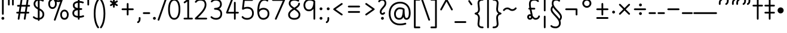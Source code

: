 SplineFontDB: 3.2
FontName: Quintessence-Regular
FullName: Quintessence
FamilyName: Quintessence
Weight: Regular
Copyright: Copyright 2023 Brad Neil
UComments: "2023-2-8: Created with FontForge (http://fontforge.org)"
Version: 0.1000
ItalicAngle: 0
UnderlinePosition: -125
UnderlineWidth: 74
Ascent: 800
Descent: 200
InvalidEm: 0
LayerCount: 2
Layer: 0 0 "Back" 1
Layer: 1 0 "Fore" 0
XUID: [1021 709 80515229 13340]
StyleMap: 0x0000
FSType: 0
OS2Version: 0
OS2_WeightWidthSlopeOnly: 0
OS2_UseTypoMetrics: 1
CreationTime: 1675857821
ModificationTime: 1702370391
PfmFamily: 65
TTFWeight: 400
TTFWidth: 5
LineGap: 0
VLineGap: 90
Panose: 3 5 4 2 4 2 5 3 2 4
OS2TypoAscent: 1000
OS2TypoAOffset: 0
OS2TypoDescent: -500
OS2TypoDOffset: 0
OS2TypoLinegap: 0
OS2WinAscent: 0
OS2WinAOffset: 1
OS2WinDescent: 0
OS2WinDOffset: 1
HheadAscent: 1000
HheadAOffset: 0
HheadDescent: -500
HheadDOffset: 0
OS2SubXSize: 600
OS2SubYSize: 600
OS2SubXOff: 0
OS2SubYOff: 345
OS2SupXSize: 600
OS2SupYSize: 600
OS2SupXOff: 0
OS2SupYOff: 374
OS2StrikeYSize: 74
OS2StrikeYPos: 306
OS2CapHeight: 863
OS2XHeight: 500
OS2FamilyClass: 2568
OS2Vendor: 'PfEd'
MarkAttachClasses: 1
DEI: 91125
LangName: 1033 "" "" "" "" "" "" "" "" "" "Brad Neil" "" "" "http://friedorange.xyz/" "This Font Software is licensed under the SIL Open Font License, Version 1.1. This license is available with a FAQ at: https://scripts.sil.org/OFL" "https://scripts.sil.org/OFL"
Encoding: UnicodeFull
UnicodeInterp: none
NameList: AGL For New Fonts
DisplaySize: -48
AntiAlias: 1
FitToEm: 1
WinInfo: 16 16 13
BeginPrivate: 0
EndPrivate
TeXData: 1 0 0 346030 173015 115343 0 1048576 115343 783286 444596 497025 792723 393216 433062 380633 303038 157286 324010 404750 52429 2506097 1059062 262144
BeginChars: 1114117 121

StartChar: .notdef
Encoding: 1114112 -1 0
Width: 755
VWidth: 0
Flags: HMW
LayerCount: 2
Fore
SplineSet
117 862 m 2
 638 862 l 2
 658 862 675 845 675 825 c 2
 675 37 l 2
 675 17 658 0 638 0 c 2
 117 0 l 2
 97 0 80 17 80 37 c 2
 80 825 l 2
 80 845 97 862 117 862 c 2
186 788 m 1
 378 498 l 1
 569 788 l 1
 186 788 l 1
154 702 m 1
 154 160 l 1
 333 431 l 1
 154 702 l 1
601 702 m 1
 422 431 l 1
 601 160 l 1
 601 702 l 1
378 364 m 1
 186 74 l 1
 569 74 l 1
 378 364 l 1
EndSplineSet
EndChar

StartChar: age
Encoding: 58995 58995 1
Width: 508
Flags: HMW
LayerCount: 2
Fore
SplineSet
20 475 m 0
 20 494 35 512 57 512 c 0
 74 512 87 501 92 486 c 0
 106 443 128 410 154 387 c 1
 158 414 166 438 177 457 c 0
 198 493 237 512 275 512 c 0
 332 512 393 464 393 388 c 0
 393 352 382 319 357 296 c 0
 332 273 298 264 261 264 c 0
 249 264 237 265 225 268 c 1
 240 145 334 73 454 62 c 0
 473 60 488 44 488 25 c 0
 488 4 471 -12 451 -12 c 0
 450 -12 449 -12 448 -12 c 0
 374 -5 300 23 243 76 c 0
 188 128 151 203 149 299 c 1
 93 333 47 385 22 464 c 0
 21 467 20 471 20 475 c 0
275 438 m 0
 255 438 250 436 241 420 c 0
 234 408 227 383 224 345 c 1
 239 340 252 338 261 338 c 0
 287 338 300 344 307 350 c 0
 314 356 319 366 319 388 c 0
 319 428 295 438 275 438 c 0
EndSplineSet
EndChar

StartChar: ah
Encoding: 58998 58998 2
Width: 490
Flags: HMW
LayerCount: 2
Fore
SplineSet
433 512 m 0
 453 512 470 495 470 475 c 0
 470 455 453 438 433 438 c 0
 379 438 352 421 329 388 c 0
 306 355 291 305 282 245 c 0
 272 180 257 118 222 69 c 0
 187 20 130 -12 57 -12 c 0
 37 -12 20 5 20 25 c 0
 20 45 37 62 57 62 c 0
 110 62 138 79 161 112 c 0
 184 145 200 196 209 255 c 0
 219 320 233 381 268 430 c 0
 303 479 360 512 433 512 c 0
EndSplineSet
EndChar

StartChar: axe
Encoding: 58987 58987 3
Width: 520
Flags: HMW
LayerCount: 2
Fore
SplineSet
10 837 m 0
 10 856 25 874 47 874 c 0
 61 874 74 866 80 854 c 2
 339 347 l 1
 431 495 l 2
 438 505 449 512 462 512 c 0
 484 512 499 495 499 475 c 0
 499 468 498 461 494 455 c 2
 378 271 l 1
 495 42 l 2
 498 37 500 31 500 25 c 0
 500 6 485 -12 463 -12 c 0
 449 -12 436 -4 430 8 c 2
 333 198 l 1
 213 5 l 2
 206 -5 195 -12 182 -12 c 0
 161 -12 145 5 145 25 c 0
 145 32 146 39 150 45 c 2
 294 274 l 1
 14 820 l 2
 11 825 10 831 10 837 c 0
EndSplineSet
EndChar

StartChar: bob
Encoding: 58961 58961 4
Width: 395
Flags: HMW
LayerCount: 2
Fore
SplineSet
339 -12 m 0
 331 -12 323 -12 316 -12 c 1
 316 -337 l 2
 316 -357 299 -374 279 -374 c 0
 184 -374 116 -341 78 -291 c 0
 40 -241 30 -181 30 -130 c 0
 30 -77 47 -21 98 15 c 0
 133 39 180 54 242 60 c 1
 242 475 l 2
 242 495 259 512 279 512 c 0
 299 512 316 495 316 475 c 2
 316 62 l 1
 324 62 332 62 340 62 c 0
 360 61 375 45 375 25 c 0
 375 4 359 -12 339 -12 c 0
242 -15 m 1
 154 -25 104 -48 104 -130 c 0
 104 -225 145 -287 242 -298 c 1
 242 -15 l 1
EndSplineSet
EndChar

StartChar: church
Encoding: 58974 58974 5
Width: 526
Flags: HMW
LayerCount: 2
Fore
SplineSet
457 874 m 0
 478 874 494 857 494 837 c 0
 494 828 491 820 486 814 c 0
 298 587 234 420 234 291 c 0
 234 179 261 124 291 96 c 0
 321 68 361 62 401 62 c 0
 427 62 449 67 469 67 c 0
 489 67 506 51 506 30 c 0
 506 11 491 -4 473 -6 c 0
 457 -8 431 -12 401 -12 c 0
 352 -12 290 -4 241 42 c 0
 191 88 160 167 160 291 c 0
 160 357 174 429 206 508 c 1
 164 477 117 453 67 439 c 0
 64 438 60 438 57 438 c 0
 37 438 20 453 20 475 c 0
 20 492 32 507 48 511 c 0
 198 551 330 746 429 861 c 0
 436 869 446 874 457 874 c 0
EndSplineSet
EndChar

StartChar: deed
Encoding: 58963 58963 6
Width: 419
Flags: HMW
LayerCount: 2
Fore
SplineSet
352 62 m 0
 371 62 389 47 389 25 c 0
 389 10 380 -2 368 -8 c 0
 267 -56 174 -196 154 -342 c 0
 152 -360 136 -374 117 -374 c 0
 97 -374 80 -357 80 -337 c 2
 80 475 l 2
 80 495 97 512 117 512 c 0
 137 512 154 495 154 475 c 2
 154 -119 l 1
 200 -41 263 23 336 58 c 0
 341 60 346 62 352 62 c 0
EndSplineSet
EndChar

StartChar: mime_zoos
Encoding: 1114115 -1 7
Width: 858
VWidth: 0
Flags: HMW
LayerCount: 2
Fore
SplineSet
47 -12 m 0
 27 -12 10 3 10 25 c 0
 10 43 23 58 40 61 c 0
 52 63 63 65 74 66 c 1
 95 310 243 512 511 512 c 0
 612 512 678 494 720 457 c 0
 762 420 772 367 772 320 c 0
 772 228 707 149 650 66 c 0
 593 -17 542 -102 542 -189 c 0
 542 -256 581 -300 629 -300 c 0
 662 -300 691 -276 719 -218 c 0
 747 -160 768 -73 775 28 c 0
 776 47 793 62 812 62 c 0
 833 62 848 45 848 25 c 0
 848 24 848 23 848 22 c 0
 840 -85 820 -179 786 -250 c 0
 752 -321 699 -374 629 -374 c 0
 535 -374 468 -287 468 -189 c 0
 468 -74 532 24 590 108 c 0
 648 192 699 267 699 320 c 0
 699 358 693 382 671 401 c 0
 649 420 603 438 511 438 c 0
 285 438 172 275 149 73 c 1
 160 74 172 74 182 74 c 0
 259 74 310 63 360 22 c 0
 396 -8 422 -55 422 -112 c 0
 422 -214 368 -315 275 -369 c 0
 270 -372 264 -374 257 -374 c 0
 247 -374 238 -370 231 -363 c 0
 166 -298 76 -173 72 -8 c 1
 64 -9 56 -12 47 -12 c 0
183 0 m 0
 170 0 158 0 145 -1 c 1
 147 -126 209 -228 262 -289 c 1
 316 -247 348 -178 348 -112 c 0
 348 -24 271 0 183 0 c 0
EndSplineSet
EndChar

StartChar: eat
Encoding: 58993 58993 8
Width: 410
Flags: HMW
LayerCount: 2
Fore
SplineSet
293 512 m 0
 314 512 330 495 330 475 c 2
 330 25 l 2
 330 5 313 -12 293 -12 c 0
 273 -12 257 5 257 25 c 2
 257 319 l 1
 100 8 l 2
 94 -4 81 -12 67 -12 c 0
 45 -12 30 6 30 25 c 0
 30 31 32 37 34 42 c 2
 260 492 l 2
 266 503 277 512 293 512 c 0
EndSplineSet
EndChar

StartChar: ed
Encoding: 58994 58994 9
Width: 444
Flags: HMW
LayerCount: 2
Fore
SplineSet
424 25 m 0
 424 4 407 -12 387 -12 c 0
 386 -12 385 -12 384 -12 c 0
 157 10 50 187 50 475 c 0
 50 495 67 512 87 512 c 0
 107 512 124 495 124 475 c 0
 124 308 161 209 210 150 c 0
 259 91 323 69 391 62 c 0
 410 60 424 44 424 25 c 0
EndSplineSet
EndChar

StartChar: eight
Encoding: 56 56 10
Width: 640
Flags: HMW
LayerCount: 2
Fore
SplineSet
253 457 m 1
 180 505 89 574 89 683 c 0
 89 752 122 805 167 835 c 0
 212 865 267 874 321 874 c 0
 404 874 470 850 511 823 c 0
 521 816 527 806 527 793 c 0
 527 772 510 756 490 756 c 0
 482 756 476 758 470 762 c 0
 445 779 389 800 321 800 c 0
 277 800 234 791 207 773 c 0
 180 755 163 732 163 683 c 0
 163 643 181 611 216 578 c 0
 244 552 282 526 323 500 c 1
 365 526 403 551 432 577 c 0
 468 609 485 637 485 673 c 0
 485 693 502 710 522 710 c 0
 543 710 559 694 559 672 c 0
 559 567 463 502 391 456 c 1
 473 402 576 327 576 201 c 0
 576 141 554 84 509 46 c 0
 464 8 399 -12 320 -12 c 0
 174 -12 64 64 64 201 c 0
 64 328 170 404 253 457 c 1
322 413 m 1
 273 383 226 352 193 319 c 0
 158 283 138 247 138 201 c 0
 138 159 152 127 180 103 c 0
 208 79 253 62 320 62 c 0
 387 62 433 79 461 103 c 0
 489 127 502 158 502 201 c 0
 502 248 482 284 448 319 c 0
 416 352 370 382 322 413 c 1
EndSplineSet
EndChar

StartChar: emdash
Encoding: 8212 8212 11
Width: 1000
Flags: HMW
LayerCount: 2
Fore
SplineSet
40 306 m 2
 960 306 l 2
 980 306 997 289 997 269 c 0
 997 249 980 232 960 232 c 2
 40 232 l 2
 20 232 3 249 3 269 c 0
 3 289 20 306 40 306 c 2
EndSplineSet
EndChar

StartChar: exam
Encoding: 58988 58988 12
Width: 538
Flags: HMW
LayerCount: 2
Fore
SplineSet
39 475 m 0
 39 494 54 512 76 512 c 0
 90 512 102 504 108 492 c 2
 197 319 l 1
 307 495 l 2
 314 505 325 512 338 512 c 0
 360 512 375 495 375 475 c 0
 375 468 373 461 369 455 c 2
 236 242 l 1
 524 -320 l 2
 527 -325 528 -331 528 -337 c 0
 528 -356 513 -374 491 -374 c 0
 477 -374 464 -366 458 -354 c 2
 191 169 l 1
 88 5 l 2
 81 -5 70 -12 57 -12 c 0
 36 -12 20 5 20 25 c 0
 20 32 22 39 26 45 c 2
 151 246 l 1
 43 458 l 2
 40 463 39 469 39 475 c 0
EndSplineSet
EndChar

StartChar: fife
Encoding: 58968 58968 13
Width: 421
Flags: HMW
LayerCount: 2
Fore
SplineSet
87 837 m 0
 87 858 104 874 124 874 c 0
 132 874 138 872 143 869 c 0
 246 808 300 701 328 598 c 0
 336 569 341 540 346 512 c 1
 355 512 365 512 375 512 c 0
 395 511 411 495 411 475 c 0
 411 454 394 438 374 438 c 0
 368 438 362 438 356 438 c 1
 359 399 360 364 360 336 c 0
 360 246 347 164 319 100 c 0
 296 47 254 -12 184 -12 c 0
 74 -12 50 112 50 215 c 0
 50 379 134 479 273 505 c 1
 252 634 205 746 105 806 c 0
 94 812 87 824 87 837 c 0
282 431 m 1
 245 423 214 410 190 390 c 0
 149 356 124 303 124 215 c 0
 124 164 130 96 158 71 c 0
 165 65 171 62 184 62 c 0
 195 62 204 65 216 76 c 0
 228 87 240 105 251 129 c 0
 273 179 286 254 286 336 c 0
 286 362 285 395 282 431 c 1
EndSplineSet
EndChar

StartChar: five
Encoding: 53 53 14
Width: 640
Flags: HMW
LayerCount: 2
Fore
SplineSet
295 62 m 0
 422 62 505 133 505 263 c 0
 505 332 484 380 451 412 c 0
 418 444 371 461 312 461 c 0
 237 461 205 452 136 416 c 0
 131 413 125 412 119 412 c 0
 99 412 82 429 82 449 c 0
 82 450 83 452 83 453 c 2
 125 830 l 2
 127 848 143 863 162 863 c 2
 508 863 l 2
 528 863 545 846 545 826 c 0
 545 806 528 789 508 789 c 2
 195 789 l 1
 163 509 l 1
 210 527 254 535 312 535 c 0
 386 535 453 512 502 465 c 0
 551 418 579 348 579 263 c 0
 579 177 548 106 496 59 c 0
 444 12 373 -12 295 -12 c 0
 225 -12 174 4 139 25 c 0
 104 46 83 71 75 81 c 0
 70 87 67 96 67 105 c 0
 67 125 83 142 104 142 c 0
 115 142 125 137 132 129 c 0
 165 90 205 62 295 62 c 0
EndSplineSet
EndChar

StartChar: four
Encoding: 52 52 15
Width: 640
Flags: HMW
LayerCount: 2
Fore
SplineSet
313 874 m 0
 335 874 350 856 350 837 c 0
 350 832 349 828 347 824 c 2
 155 325 l 1
 395 325 l 1
 395 712 l 2
 395 732 412 749 432 749 c 0
 452 749 468 732 468 712 c 2
 468 325 l 1
 563 325 l 2
 583 325 600 308 600 288 c 0
 600 268 583 251 563 251 c 2
 468 251 l 1
 468 25 l 2
 468 5 452 -12 432 -12 c 0
 412 -12 395 5 395 25 c 2
 395 251 l 1
 101 251 l 2
 81 251 64 268 64 288 c 0
 64 293 65 297 67 301 c 2
 278 851 l 2
 283 865 297 874 313 874 c 0
EndSplineSet
EndChar

StartChar: gig
Encoding: 58965 58965 16
Width: 433
Flags: HMW
LayerCount: 2
Fore
SplineSet
379 -177 m 0
 379 -293 316 -374 215 -374 c 0
 178 -374 141 -357 110 -326 c 0
 79 -295 57 -248 57 -190 c 0
 57 -145 67 -84 108 -31 c 0
 126 -8 150 14 181 30 c 1
 119 88 50 164 50 297 c 0
 50 396 96 465 159 495 c 0
 187 508 217 514 248 514 c 0
 286 514 325 505 361 489 c 0
 374 483 383 470 383 455 c 0
 383 433 365 419 346 419 c 0
 341 419 336 420 331 422 c 0
 304 434 275 440 248 440 c 0
 227 440 207 436 190 428 c 0
 152 410 124 376 124 297 c 0
 124 169 192 121 261 56 c 1
 282 60 305 62 330 62 c 0
 350 62 367 45 367 25 c 0
 367 5 350 -12 330 -12 c 0
 328 -12 326 -12 324 -12 c 1
 356 -55 379 -107 379 -177 c 0
239 -25 m 1
 204 -37 182 -55 166 -76 c 0
 139 -111 131 -157 131 -190 c 0
 131 -230 145 -256 163 -274 c 0
 181 -292 204 -300 215 -300 c 0
 234 -300 256 -294 273 -278 c 0
 290 -262 305 -234 305 -177 c 0
 305 -106 278 -65 239 -25 c 1
EndSplineSet
EndChar

StartChar: haha
Encoding: 58978 58978 17
Width: 401
Flags: HMW
LayerCount: 2
Fore
SplineSet
344 796 m 0
 328 796 320 800 302 800 c 0
 237 800 208 781 186 738 c 0
 164 695 154 625 154 534 c 2
 154 25 l 2
 154 5 137 -12 117 -12 c 0
 97 -12 80 5 80 25 c 2
 80 534 l 2
 80 630 88 710 121 773 c 0
 154 836 218 874 302 874 c 0
 341 874 381 870 381 833 c 0
 381 811 364 796 344 796 c 0
EndSplineSet
EndChar

StartChar: if
Encoding: 58992 58992 18
Width: 234
Flags: HMW
LayerCount: 2
Fore
SplineSet
117 512 m 0
 137 512 154 495 154 475 c 2
 154 25 l 2
 154 5 137 -12 117 -12 c 0
 97 -12 80 5 80 25 c 2
 80 475 l 2
 80 495 97 512 117 512 c 0
EndSplineSet
EndChar

StartChar: inkling
Encoding: 58980 58980 19
Width: 451
Flags: HMW
LayerCount: 2
Fore
SplineSet
181 169 m 1
 116 276 73 423 73 568 c 0
 73 666 88 781 141 837 c 0
 162 859 193 874 226 874 c 0
 298 874 336 814 354 758 c 0
 373 699 378 629 378 568 c 0
 378 424 335 276 270 169 c 1
 310 115 357 77 406 60 c 0
 421 55 431 41 431 25 c 0
 431 3 413 -12 394 -12 c 0
 390 -12 386 -11 382 -10 c 0
 322 11 269 51 225 105 c 1
 181 51 129 11 69 -10 c 0
 65 -11 61 -12 57 -12 c 0
 38 -12 20 3 20 25 c 0
 20 41 30 55 45 60 c 0
 93 77 141 115 181 169 c 1
225 240 m 1
 274 333 304 453 304 568 c 0
 304 646 296 745 257 786 c 0
 247 796 240 800 226 800 c 0
 212 800 204 796 194 786 c 0
 155 745 147 646 147 568 c 0
 147 452 176 333 225 240 c 1
EndSplineSet
EndChar

StartChar: kick
Encoding: 58964 58964 20
Width: 415
Flags: HMW
LayerCount: 2
Fore
SplineSet
85 837 m 0
 85 859 103 874 122 874 c 0
 128 874 133 873 138 871 c 0
 296 794 355 621 364 396 c 0
 364 396 364 396 364 395 c 0
 364 375 347 358 327 358 c 0
 314 358 302 365 296 376 c 0
 277 408 253 438 208 438 c 0
 169 438 155 420 141 390 c 0
 127 360 124 319 124 299 c 0
 124 260 139 196 172 147 c 0
 205 98 253 62 328 62 c 0
 348 62 365 45 365 25 c 0
 365 5 348 -12 328 -12 c 0
 159 -12 50 147 50 299 c 0
 50 326 53 374 74 420 c 0
 95 466 140 512 208 512 c 0
 237 512 261 504 282 493 c 1
 263 640 214 751 106 804 c 0
 94 810 85 822 85 837 c 0
EndSplineSet
EndChar

StartChar: loch
Encoding: 58985 58985 21
Width: 634
Flags: HMW
LayerCount: 2
Fore
SplineSet
456 -12 m 0
 436 -12 419 5 419 25 c 0
 419 35 423 44 430 51 c 0
 474 95 510 161 510 256 c 0
 510 353 448 424 353 436 c 1
 353 25 l 2
 353 5 336 -12 316 -12 c 0
 223 -12 153 25 110 79 c 0
 67 133 50 200 50 262 c 0
 50 327 73 390 119 437 c 0
 158 476 212 502 279 510 c 1
 279 837 l 2
 279 857 296 874 316 874 c 0
 336 874 353 857 353 837 c 2
 353 510 l 1
 424 503 480 474 519 431 c 0
 563 382 584 318 584 256 c 0
 584 141 538 55 482 -1 c 0
 475 -8 466 -12 456 -12 c 0
279 435 m 1
 186 422 124 359 124 262 c 0
 124 159 179 78 279 64 c 1
 279 435 l 1
EndSplineSet
EndChar

StartChar: loll
Encoding: 58983 58983 22
Width: 459
Flags: HMW
LayerCount: 2
Fore
SplineSet
392 512 m 0
 413 512 429 495 429 475 c 0
 429 474 429 472 429 471 c 0
 424 419 408 362 369 314 c 0
 348 289 322 267 288 250 c 1
 314 225 329 190 329 149 c 0
 329 93 299 46 256 21 c 0
 213 -4 160 -12 102 -12 c 0
 86 -12 70 -11 54 -10 c 0
 35 -8 20 8 20 27 c 0
 20 48 37 64 57 64 c 0
 72 64 88 62 102 62 c 0
 152 62 194 70 219 85 c 0
 244 99 256 115 256 149 c 0
 256 174 249 187 236 198 c 0
 223 209 203 217 175 218 c 0
 155 219 140 235 140 255 c 0
 140 274 153 288 171 291 c 0
 244 302 286 328 312 361 c 0
 338 394 350 435 355 479 c 0
 357 498 373 512 392 512 c 0
EndSplineSet
EndChar

StartChar: mime
Encoding: 58981 58981 23
Width: 433
Flags: HMW
LayerCount: 2
Fore
SplineSet
47 -12 m 0
 27 -12 10 3 10 25 c 0
 10 43 24 58 41 61 c 0
 52 63 63 65 74 66 c 1
 86 280 164 439 322 509 c 0
 327 511 332 512 337 512 c 0
 356 512 374 497 374 475 c 0
 374 460 365 447 352 441 c 0
 222 383 160 253 148 73 c 1
 160 74 172 74 183 74 c 0
 260 74 311 63 361 22 c 0
 397 -8 423 -55 423 -112 c 0
 423 -214 369 -315 276 -369 c 0
 271 -372 264 -374 257 -374 c 0
 247 -374 238 -370 231 -363 c 0
 166 -298 76 -173 72 -8 c 1
 64 -9 56 -12 47 -12 c 0
183 0 m 0
 170 0 159 0 146 -1 c 1
 148 -126 210 -228 263 -289 c 1
 317 -247 349 -178 349 -112 c 0
 349 -24 271 0 183 0 c 0
EndSplineSet
EndChar

StartChar: nine
Encoding: 57 57 24
Width: 640
Flags: HMW
LayerCount: 2
Fore
SplineSet
283 348 m 4
 142 348 57 459 57 606 c 4
 57 763 170 874 307 874 c 4
 407 874 468 852 535 797 c 4
 545 789 545 781 548 769 c 5
 548 25 l 6
 548 5 531 -12 511 -12 c 4
 491 -12 475 5 475 25 c 6
 475 451 l 5
 434 391 369 348 283 348 c 4
307 800 m 4
 207 800 131 730 131 606 c 4
 131 542 149 497 175 467 c 4
 201 437 237 422 283 422 c 4
 362 422 403 461 433 527 c 4
 461 588 473 672 474 751 c 5
 423 790 391 800 307 800 c 4
EndSplineSet
EndChar

StartChar: nun
Encoding: 58982 58982 25
Width: 447
Flags: HMW
LayerCount: 2
Fore
SplineSet
20 475 m 0
 20 496 36 512 57 512 c 0
 60 512 63 512 66 511 c 0
 111 500 169 480 223 447 c 1
 277 480 335 500 381 511 c 0
 384 512 387 512 390 512 c 0
 410 512 427 497 427 475 c 0
 427 457 414 443 398 439 c 0
 366 432 326 418 288 399 c 1
 341 350 382 280 382 192 c 0
 382 85 326 -12 224 -12 c 0
 122 -12 65 85 65 192 c 0
 65 280 105 349 158 399 c 1
 120 418 80 431 49 439 c 0
 33 443 20 458 20 475 c 0
223 357 m 1
 174 317 139 266 139 192 c 0
 139 147 151 113 167 92 c 0
 183 71 201 62 224 62 c 0
 247 62 265 71 281 92 c 0
 297 113 308 147 308 192 c 0
 308 266 273 317 223 357 c 1
EndSplineSet
EndChar

StartChar: oak
Encoding: 59004 59004 26
Width: 584
Flags: HMW
LayerCount: 2
Fore
SplineSet
214 512 m 0
 234 512 251 497 251 475 c 0
 251 459 242 445 228 440 c 0
 159 414 124 336 124 250 c 0
 124 147 179 62 292 62 c 0
 405 62 461 147 461 250 c 0
 461 335 425 415 357 441 c 0
 343 446 333 459 333 475 c 0
 333 497 351 512 370 512 c 0
 375 512 379 511 383 509 c 0
 488 469 534 356 534 250 c 0
 534 193 520 130 481 78 c 0
 442 26 377 -12 292 -12 c 0
 207 -12 142 26 103 78 c 0
 64 130 50 193 50 250 c 0
 50 356 95 470 201 510 c 0
 205 512 209 512 214 512 c 0
EndSplineSet
EndChar

StartChar: oil
Encoding: 59001 59001 27
Width: 491
Flags: HMW
LayerCount: 2
Fore
SplineSet
135 251 m 0
 67 251 20 308 20 375 c 0
 20 440 72 500 145 500 c 0
 160 500 178 497 196 492 c 1
 196 494 l 0
 196 514 213 530 233 530 c 0
 253 530 269 514 269 494 c 0
 269 482 269 470 269 459 c 1
 356 401 441 274 441 25 c 0
 441 5 424 -12 404 -12 c 0
 384 -12 367 5 367 25 c 0
 367 220 316 322 261 374 c 1
 257 354 252 336 245 320 c 0
 225 277 182 251 135 251 c 0
94 375 m 0
 94 346 107 325 135 325 c 0
 162 325 167 328 178 351 c 0
 184 364 189 387 192 417 c 1
 173 424 157 426 145 426 c 0
 107 426 94 406 94 375 c 0
EndSplineSet
EndChar

StartChar: one
Encoding: 49 49 28
Width: 471
Flags: HMW
LayerCount: 2
Fore
SplineSet
102 685 m 0
 82 685 65 701 65 722 c 0
 65 734 71 745 80 752 c 2
 233 867 l 2
 239 871 246 874 255 874 c 0
 275 874 292 857 292 837 c 2
 292 73 l 1
 414 73 l 2
 434 73 451 57 451 37 c 0
 451 17 434 0 414 0 c 0
 308 0 203 0 97 0 c 0
 77 0 60 17 60 37 c 0
 60 57 77 73 97 73 c 2
 218 73 l 1
 218 763 l 1
 124 693 l 2
 118 688 110 685 102 685 c 0
EndSplineSet
EndChar

StartChar: pipe
Encoding: 58960 58960 29
Width: 408
Flags: HMW
LayerCount: 2
Fore
SplineSet
255 796 m 1
 254 795 241 800 230 800 c 0
 211 800 195 793 179 778 c 0
 118 721 94 591 94 475 c 0
 94 455 77 438 57 438 c 0
 37 438 20 455 20 475 c 0
 20 613 53 760 129 832 c 0
 156 857 191 874 230 874 c 0
 250 874 271 872 291 860 c 0
 311 848 328 821 328 793 c 2
 328 25 l 2
 328 5 311 -12 291 -12 c 0
 271 -12 255 5 255 25 c 2
 255 793 l 2
 255 795 255 796 255 796 c 1
EndSplineSet
EndChar

StartChar: qsbracketleft
Encoding: 58990 58990 30
Width: 389
Flags: HMW
LayerCount: 2
Fore
SplineSet
332 874 m 0
 354 874 369 857 369 837 c 0
 369 834 369 832 368 829 c 2
 113 -300 l 1
 332 -300 l 2
 352 -300 369 -317 369 -337 c 0
 369 -357 352 -374 332 -374 c 2
 67 -374 l 2
 47 -374 30 -357 30 -337 c 0
 30 -334 30 -332 31 -329 c 2
 296 845 l 2
 300 861 313 874 332 874 c 0
EndSplineSet
EndChar

StartChar: question
Encoding: 63 63 31
Width: 417
Flags: HMW
LayerCount: 2
Fore
SplineSet
71 730 m 0
 50 730 34 747 34 767 c 0
 34 775 37 782 41 788 c 0
 80 843 136 874 211 874 c 0
 253 874 295 860 326 827 c 0
 357 794 375 746 375 686 c 0
 375 597 315 533 265 477 c 0
 215 421 174 373 174 321 c 0
 174 285 199 270 212 270 c 0
 231 270 247 280 257 295 c 0
 264 305 274 311 287 311 c 0
 308 311 324 295 324 275 c 0
 324 267 322 260 318 254 c 0
 296 221 257 196 212 196 c 0
 152 196 100 249 100 321 c 0
 100 408 160 471 210 527 c 0
 260 583 301 632 301 686 c 0
 301 732 289 759 273 776 c 0
 257 793 237 800 211 800 c 0
 153 800 131 787 101 745 c 0
 94 736 83 730 71 730 c 0
152 48 m 0
 152 81 179 108 212 108 c 0
 245 108 272 81 272 48 c 0
 272 15 245 -12 212 -12 c 0
 179 -12 152 15 152 48 c 0
EndSplineSet
EndChar

StartChar: roar
Encoding: 58984 58984 32
Width: 411
Flags: HMW
LayerCount: 2
Fore
SplineSet
50 473 m 0
 50 507 82 512 117 512 c 0
 259 512 361 406 361 250 c 0
 361 94 260 -12 117 -12 c 0
 82 -12 50 -7 50 27 c 0
 50 48 67 64 87 64 c 0
 97 64 107 62 117 62 c 0
 158 62 200 75 232 104 c 0
 264 133 288 178 288 250 c 0
 288 322 264 367 232 396 c 0
 195 430 146 444 92 436 c 0
 90 436 89 436 87 436 c 0
 67 436 50 452 50 473 c 0
EndSplineSet
EndChar

StartChar: seven
Encoding: 55 55 33
Width: 640
Flags: HMW
LayerCount: 2
Fore
SplineSet
197.5 -12 m 0
 175.5 -12 160.5 6 160.5 25 c 0
 160.5 30 161.5 35 163.5 40 c 2
 491.5 789 l 1
 73.5 789 l 2
 53.5 789 36.5 806 36.5 826 c 0
 36.5 846 53.5 863 73.5 863 c 2
 548.5 863 l 2
 568.5 863 585.5 846 585.5 826 c 0
 585.5 821 584.5 816 582.5 811 c 2
 231.5 10 l 2
 225.5 -3 212.5 -12 197.5 -12 c 0
EndSplineSet
EndChar

StartChar: shush
Encoding: 58972 58972 34
Width: 416
Flags: HMW
LayerCount: 2
Fore
SplineSet
347 874 m 0
 367 874 384 858 384 837 c 0
 384 826 379 817 372 810 c 0
 166 619 124 414 124 286 c 0
 124 177 151 124 181 96 c 0
 211 68 251 62 290 62 c 0
 312 62 338 65 352 67 c 0
 354 67 357 67 359 67 c 0
 379 67 396 52 396 30 c 0
 396 12 382 -3 365 -6 c 0
 344 -10 317 -12 290 -12 c 0
 242 -12 181 -4 131 41 c 0
 81 86 50 164 50 286 c 0
 50 431 101 659 322 864 c 0
 329 870 337 874 347 874 c 0
EndSplineSet
EndChar

StartChar: sis
Encoding: 58970 58970 35
Width: 411
Flags: HMW
LayerCount: 2
Fore
SplineSet
315 874 m 0
 335 874 351 857 351 837 c 0
 351 817 335 800 315 800 c 0
 239 800 200 783 178 759 c 0
 156 735 147 699 147 649 c 0
 147 583 191 532 245 469 c 0
 299 406 361 333 361 227 c 0
 361 142 332 78 281 39 c 0
 230 0 162 -12 87 -12 c 0
 67 -12 50 5 50 25 c 0
 50 45 67 62 87 62 c 0
 154 62 204 74 236 98 c 0
 268 122 287 158 287 227 c 0
 287 304 242 359 189 421 c 0
 136 483 73 551 73 649 c 0
 73 708 84 766 124 809 c 0
 164 852 227 874 315 874 c 0
EndSplineSet
EndChar

StartChar: six
Encoding: 54 54 36
Width: 640
Flags: HMW
LayerCount: 2
Fore
SplineSet
580 246 m 0
 580 98 476 -12 324 -12 c 0
 144 -12 74 156 74 339 c 0
 74 475 89 604 133 703 c 0
 177 802 257 874 367 874 c 0
 430 874 476 859 519 826 c 0
 528 819 534 809 534 797 c 0
 534 776 517 760 497 760 c 0
 489 760 480 763 474 768 c 0
 440 794 421 800 367 800 c 0
 287 800 238 756 201 673 c 0
 172 608 156 521 150 424 c 1
 196 466 259 492 334 492 c 0
 398 492 460 473 506 431 c 0
 552 389 580 325 580 246 c 0
324 62 m 0
 438 62 506 136 506 246 c 0
 506 308 487 349 457 376 c 0
 427 403 384 418 334 418 c 0
 234 418 175 370 149 292 c 1
 158 171 201 62 324 62 c 0
EndSplineSet
EndChar

StartChar: thoth
Encoding: 58966 58966 37
Width: 414
Flags: HMW
LayerCount: 2
Fore
SplineSet
57 772 m 0
 38 772 20 787 20 809 c 0
 20 823 29 836 41 842 c 0
 83 863 125 874 172 874 c 0
 223 874 277 851 312 800 c 0
 346 750 364 676 364 572 c 0
 364 524 358 426 320 311 c 0
 283 199 217 75 96 -6 c 0
 90 -10 83 -12 75 -12 c 0
 55 -12 38 4 38 25 c 0
 38 38 44 49 54 56 c 0
 156 125 216 232 250 334 c 0
 284 438 290 533 290 572 c 0
 290 668 273 727 251 759 c 0
 229 791 204 800 172 800 c 0
 136 800 107 793 74 776 c 0
 69 774 63 772 57 772 c 0
EndSplineSet
EndChar

StartChar: three
Encoding: 51 51 38
Width: 640
Flags: HMW
LayerCount: 2
Fore
SplineSet
112 725 m 0
 91 725 75 742 75 762 c 0
 75 772 79 780 85 787 c 0
 139 846 203 874 297 874 c 0
 356 874 415 859 461 821 c 0
 507 783 538 722 538 644 c 0
 538 575 511 514 459 474 c 0
 449 466 438 459 426 453 c 1
 444 444 461 434 475 422 c 0
 528 378 551 312 551 238 c 0
 551 158 524 93 476 50 c 0
 428 7 364 -12 295 -12 c 0
 172 -12 102 50 76 73 c 0
 69 80 64 89 64 100 c 0
 64 121 81 137 101 137 c 0
 111 137 118 134 125 128 c 0
 151 104 195 62 295 62 c 0
 350 62 396 77 427 105 c 0
 458 133 478 174 478 238 c 0
 478 297 461 337 427 366 c 0
 393 395 335 413 246 414 c 0
 226 414 210 431 210 451 c 0
 210 471 226 488 246 488 c 0
 324 489 380 507 414 533 c 0
 448 559 464 594 464 644 c 0
 464 704 445 740 415 764 c 0
 385 788 342 800 297 800 c 0
 215 800 184 786 139 737 c 0
 132 730 123 725 112 725 c 0
EndSplineSet
EndChar

StartChar: tut
Encoding: 58962 58962 39
Width: 233
Flags: HMW
LayerCount: 2
Fore
SplineSet
117 874 m 0
 137 874 153 857 153 837 c 2
 153 25 l 2
 153 5 137 -12 117 -12 c 0
 97 -12 80 5 80 25 c 2
 80 837 l 2
 80 857 97 874 117 874 c 0
EndSplineSet
EndChar

StartChar: two
Encoding: 50 50 40
Width: 640
Flags: HMW
LayerCount: 2
Fore
SplineSet
96 708 m 0
 75 708 59 725 59 745 c 0
 59 753 62 761 67 767 c 0
 114 830 183 874 303 874 c 0
 370 874 432 855 476 811 c 0
 520 767 543 701 543 618 c 0
 543 503 476 393 391 290 c 0
 327 213 252 139 183 73 c 1
 538 73 l 2
 558 73 575 57 575 37 c 0
 575 17 558 0 538 0 c 2
 92 0 l 2
 72 0 55 17 55 37 c 0
 55 47 59 56 66 63 c 0
 152 146 254 240 334 337 c 0
 414 434 470 533 470 618 c 0
 470 688 451 732 424 759 c 0
 397 786 357 800 303 800 c 0
 199 800 164 774 126 723 c 0
 119 714 108 708 96 708 c 0
EndSplineSet
EndChar

StartChar: valve
Encoding: 58969 58969 41
Width: 460
Flags: HMW
LayerCount: 2
Fore
SplineSet
413 62 m 0
 434 62 450 45 450 25 c 0
 450 24 450 23 450 22 c 0
 442 -86 421 -180 388 -250 c 0
 372 -285 353 -315 329 -337 c 0
 305 -359 275 -374 243 -374 c 0
 168 -374 131 -302 112 -239 c 0
 93 -176 84 -97 82 -11 c 1
 74 -11 65 -12 57 -12 c 0
 37 -12 20 5 20 25 c 0
 20 45 37 62 57 62 c 0
 65 62 74 63 82 63 c 1
 83 160 88 259 105 340 c 0
 115 385 128 424 150 456 c 0
 172 488 208 512 249 512 c 0
 299 512 340 485 362 448 c 0
 384 411 392 366 392 320 c 0
 392 211 364 126 305 69 c 0
 266 31 215 8 156 -3 c 1
 158 -87 167 -164 183 -218 c 0
 192 -248 204 -271 215 -284 c 0
 226 -297 233 -300 243 -300 c 0
 253 -300 264 -296 278 -283 c 0
 292 -270 307 -248 321 -219 c 0
 348 -160 369 -73 376 28 c 0
 377 47 394 62 413 62 c 0
249 438 m 0
 233 438 223 433 210 414 c 0
 197 395 186 364 177 324 c 0
 162 255 157 164 156 72 c 1
 197 82 230 99 254 122 c 0
 295 161 318 223 318 320 c 0
 318 357 311 390 299 410 c 0
 287 430 275 438 249 438 c 0
EndSplineSet
EndChar

StartChar: whitewheat
Encoding: 58979 58979 42
Width: 618
Flags: HMW
LayerCount: 2
Fore
SplineSet
561 512 m 0
 583 512 598 494 598 475 c 0
 598 470 597 465 595 461 c 2
 252 -352 l 2
 246 -365 233 -374 218 -374 c 0
 198 -374 181 -357 181 -337 c 0
 181 -328 181 -320 181 -311 c 0
 181 -176 125 -58 38 -7 c 0
 27 -1 20 11 20 25 c 0
 20 47 37 62 57 62 c 0
 64 62 71 60 76 57 c 0
 161 8 217 -82 241 -187 c 1
 527 489 l 2
 533 502 546 512 561 512 c 0
EndSplineSet
EndChar

StartChar: winwin
Encoding: 58977 58977 43
Width: 457
Flags: HMW
LayerCount: 2
Fore
SplineSet
400 512 m 0
 422 512 437 494 437 475 c 0
 437 470 436 465 434 461 c 2
 91 -352 l 2
 85 -365 72 -374 57 -374 c 0
 35 -374 20 -356 20 -337 c 0
 20 -332 21 -327 23 -323 c 2
 366 489 l 2
 372 502 385 512 400 512 c 0
EndSplineSet
EndChar

StartChar: wool
Encoding: 59005 59005 44
Width: 568
Flags: HMW
LayerCount: 2
Fore
SplineSet
87 512 m 0
 107 512 124 495 124 475 c 0
 124 347 151 169 218 95 c 0
 238 73 258 62 284 62 c 0
 310 62 330 73 350 95 c 0
 417 169 444 347 444 475 c 0
 444 495 461 512 481 512 c 0
 501 512 518 495 518 475 c 0
 518 326 484 134 404 45 c 0
 374 11 332 -12 284 -12 c 0
 178 -12 124 86 95 170 c 0
 62 266 50 381 50 475 c 0
 50 495 67 512 87 512 c 0
EndSplineSet
EndChar

StartChar: yoyo
Encoding: 58976 58976 45
Width: 402
Flags: HMW
LayerCount: 2
Fore
SplineSet
235 874 m 0
 326 874 387 797 387 705 c 0
 387 655 376 588 326 532 c 0
 290 491 234 460 154 446 c 1
 154 25 l 2
 154 5 137 -12 117 -12 c 0
 97 -12 80 5 80 25 c 2
 80 438 l 1
 72 438 65 438 57 438 c 0
 37 438 20 455 20 475 c 0
 20 495 37 512 57 512 c 0
 65 512 73 512 80 512 c 1
 80 622 l 2
 80 701 91 761 117 805 c 0
 143 849 188 874 235 874 c 0
313 705 m 0
 313 759 285 800 235 800 c 0
 210 800 196 793 181 767 c 0
 166 741 154 693 154 622 c 2
 154 521 l 1
 256 542 313 606 313 705 c 0
EndSplineSet
EndChar

StartChar: zero
Encoding: 48 48 46
Width: 640
Flags: HMW
LayerCount: 2
Fore
SplineSet
320 874 m 0
 404 874 474 823 515 744 c 0
 556 665 576 558 576 431 c 0
 576 304 558 198 517 119 c 0
 476 40 407 -12 320 -12 c 0
 233 -12 163 40 122 119 c 0
 81 198 64 304 64 431 c 0
 64 558 84 665 125 744 c 0
 166 823 236 874 320 874 c 0
320 800 m 0
 264 800 223 772 190 709 c 0
 157 646 138 550 138 431 c 0
 138 312 156 215 188 153 c 0
 220 91 260 62 320 62 c 0
 380 62 420 91 452 153 c 0
 484 215 502 312 502 431 c 0
 502 550 482 646 449 709 c 0
 416 772 376 800 320 800 c 0
EndSplineSet
EndChar

StartChar: zhivago
Encoding: 58973 58973 47
Width: 456
Flags: HMW
LayerCount: 2
Fore
SplineSet
41 470 m 0
 41 513 96 512 141 512 c 0
 204 512 269 494 315 443 c 0
 362 391 387 311 387 196 c 0
 387 153 386 108 383 62 c 1
 390 62 397 62 404 62 c 0
 424 62 441 45 441 25 c 0
 441 5 424 -12 404 -12 c 0
 394 -12 385 -12 376 -12 c 1
 362 -128 336 -240 276 -310 c 0
 243 -348 196 -374 142 -374 c 0
 63 -374 20 -299 20 -219 c 0
 20 -136 50 -60 115 -11 c 0
 163 25 226 48 308 57 c 1
 312 104 313 152 313 196 c 0
 313 300 290 360 260 393 c 0
 230 426 191 438 141 438 c 0
 117 438 99 437 86 434 c 0
 84 433 81 433 78 433 c 0
 58 433 41 448 41 470 c 0
94 -218 m 0
 94 -258 108 -300 142 -300 c 0
 174 -300 197 -288 219 -262 c 0
 263 -210 288 -111 300 -19 c 1
 174 -37 94 -88 94 -218 c 0
EndSplineSet
EndChar

StartChar: zoos
Encoding: 58971 58971 48
Width: 427
Flags: HMW
LayerCount: 2
Fore
SplineSet
62 432 m 0
 42 432 25 448 25 469 c 0
 25 488 38 503 56 506 c 0
 85 510 112 512 136 512 c 0
 207 512 261 491 295 454 c 0
 329 417 341 368 341 320 c 0
 341 228 276 149 219 66 c 0
 162 -17 110 -102 110 -189 c 0
 110 -256 149 -300 197 -300 c 0
 230 -300 260 -276 288 -218 c 0
 316 -160 336 -73 343 28 c 0
 344 47 361 62 380 62 c 0
 401 62 417 45 417 25 c 0
 417 24 417 23 417 22 c 0
 409 -85 388 -179 354 -250 c 0
 320 -321 267 -374 197 -374 c 0
 103 -374 36 -287 36 -189 c 0
 36 -74 100 24 158 108 c 0
 216 192 267 267 267 320 c 0
 267 357 258 385 241 404 c 0
 224 423 194 438 136 438 c 0
 116 438 93 436 67 432 c 0
 65 432 64 432 62 432 c 0
EndSplineSet
EndChar

StartChar: thither
Encoding: 58967 58967 49
Width: 414
Flags: HMW
LayerCount: 2
Fore
Refer: 37 58966 N -1 0 0 -1 414 500 2
EndChar

StartChar: judge
Encoding: 58975 58975 50
Width: 525
Flags: HMW
LayerCount: 2
Fore
Refer: 5 58974 S -1 0 0 -1 525 500 2
EndChar

StartChar: llan
Encoding: 58986 58986 51
Width: 459
Flags: HMW
LayerCount: 2
Fore
Refer: 22 58983 N -1 0 0 1 459 0 2
EndChar

StartChar: qsbracketright
Encoding: 58991 58991 52
Width: 389
Flags: HMW
LayerCount: 2
Fore
Refer: 30 58990 N -1 0 0 -1 389 500 3
EndChar

StartChar: ash
Encoding: 58996 58996 53
Width: 444
Flags: HMW
LayerCount: 2
Fore
Refer: 9 58994 S -1 0 0 1 444 0 2
EndChar

StartChar: ice
Encoding: 58997 58997 54
Width: 508
Flags: HMW
LayerCount: 2
Fore
Refer: 1 58995 N -1 0 0 1 508 0 2
EndChar

StartChar: awl
Encoding: 58999 58999 55
Width: 490
Flags: HMW
LayerCount: 2
Fore
Refer: 2 58998 S -1 0 0 1 490 0 2
EndChar

StartChar: on
Encoding: 59000 59000 56
Width: 444
Flags: HMW
LayerCount: 2
Fore
Refer: 9 58994 N -1 0 0 -1 444 500 2
EndChar

StartChar: out
Encoding: 59003 59003 57
Width: 491
Flags: HMW
LayerCount: 2
Fore
Refer: 27 59001 N -1 0 0 1 491 0 2
EndChar

StartChar: ado
Encoding: 59002 59002 58
Width: 444
Flags: HMW
LayerCount: 2
Fore
Refer: 9 58994 S 1 0 0 -1 0 500 2
EndChar

StartChar: ooze
Encoding: 59006 59006 59
Width: 568
Flags: HMW
LayerCount: 2
Fore
Refer: 44 59005 N -1 0 0 -1 568 500 2
EndChar

StartChar: space
Encoding: 32 32 60
Width: 330
Flags: HMW
LayerCount: 2
EndChar

StartChar: numbersign
Encoding: 35 35 61
Width: 640
Flags: MW
LayerCount: 2
Fore
SplineSet
253 874 m 0
 273 874 290 857 290 837 c 0
 290 835 289 834 289 832 c 2
 257 617 l 1
 437 617 l 1
 471 843 l 2
 474 861 490 874 508 874 c 0
 528 874 545 857 545 837 c 0
 545 835 544 834 544 832 c 2
 512 617 l 1
 573 617 l 2
 593 617 610 600 610 580 c 0
 610 560 593 543 573 543 c 2
 501 543 l 1
 467 326 l 1
 467 326 500 326 522 326 c 0
 533 326 540 326 540 326 c 2
 560 326 577 309 577 289 c 0
 577 269 560 252 540 252 c 2
 456 252 l 1
 421 19 l 2
 418 1 402 -12 384 -12 c 0
 364 -12 347 5 347 25 c 0
 347 27 348 29 348 31 c 2
 381 252 l 1
 201 252 l 1
 166 19 l 2
 163 1 147 -12 129 -12 c 0
 109 -12 92 5 92 25 c 0
 92 27 93 29 93 31 c 2
 126 252 l 1
 67 252 l 2
 47 252 30 269 30 289 c 0
 30 309 47 326 67 326 c 2
 137 326 l 1
 171 543 l 1
 171 543 139 543 118 543 c 0
 108 543 100 543 100 543 c 2
 80 543 63 560 63 580 c 0
 63 600 80 617 100 617 c 2
 182 617 l 1
 216 843 l 2
 219 861 235 874 253 874 c 0
245 543 m 1
 212 326 l 1
 393 326 l 1
 426 543 l 1
 245 543 l 1
EndSplineSet
EndChar

StartChar: ampersand
Encoding: 38 38 62
Width: 633
Flags: MW
LayerCount: 2
Fore
SplineSet
100 601 m 0
 100 648 121 759 309 780 c 1
 309 837 l 2
 309 857 326 874 346 874 c 0
 366 874 383 857 383 837 c 2
 383 783 l 1
 439 782 491 771 535 754 c 0
 549 749 559 735 559 719 c 0
 559 699 542 682 522 682 c 0
 507 682 462 708 383 709 c 1
 383 481 l 1
 406 480 430 480 457 480 c 0
 458 480 l 0
 478 480 494 463 494 443 c 0
 494 423 479 407 459 406 c 0
 432 405 407 404 383 402 c 1
 383 147 l 1
 475 148 519 177 536 177 c 0
 557 177 573 160 573 140 c 0
 573 125 563 112 550 106 c 0
 520 93 461 74 383 73 c 1
 383 25 l 2
 383 5 366 -12 346 -12 c 0
 326 -12 309 5 309 25 c 2
 309 75 l 1
 260 79 215 88 176 107 c 0
 119 135 80 194 80 271 c 0
 80 344 110 407 193 442 c 1
 140 468 100 514 100 601 c 0
309 705 m 1
 274 700 244 692 223 680 c 0
 189 661 174 641 174 601 c 0
 174 529 208 500 309 487 c 1
 309 705 l 1
309 395 m 1
 195 379 154 345 154 271 c 0
 154 216 167 163 309 150 c 1
 309 395 l 1
EndSplineSet
EndChar

StartChar: asciicircum
Encoding: 94 94 63
Width: 640
Flags: MW
LayerCount: 2
Fore
SplineSet
91.5 384 m 0
 71.5 384 55.5 401 55.5 421 c 0
 55.5 427 56.5 433 59.5 438 c 2
 287.5 855 l 2
 289.5 858 298.5 874 319.5 874 c 0
 333.5 874 346.5 867 352.5 855 c 2
 579.5 438 l 2
 582.5 433 584.5 427 584.5 421 c 0
 584.5 400 567.5 384 547.5 384 c 0
 533.5 384 520.5 392 514.5 403 c 2
 319.5 760 l 1
 124.5 403 l 0
 118.5 392 105.5 384 91.5 384 c 0
EndSplineSet
EndChar

StartChar: asciitilde
Encoding: 126 126 64
Width: 640
Flags: HMW
LayerCount: 2
Fore
SplineSet
225 508 m 0
 317 508 352 434 416 434 c 0
 483 434 516 466 540 497 c 0
 546 505 556 511 569 511 c 0
 589 511 606 495 606 474 c 0
 606 466 604 458 599 452 c 0
 568 411 509 360 416 360 c 0
 324 360 289 434 225 434 c 0
 107 434 117 357 71 357 c 0
 51 357 34 373 34 394 c 0
 34 402 37 410 41 416 c 0
 75 462 134 508 225 508 c 0
EndSplineSet
EndChar

StartChar: asterisk
Encoding: 42 42 65
Width: 489
Flags: HMW
LayerCount: 2
Fore
SplineSet
80 769 m 0
 80 790 97 806 117 806 c 0
 125 806 131 804 137 800 c 2
 206 755 l 1
 206 837 l 2
 206 857 223 874 243 874 c 0
 263 874 280 857 280 837 c 2
 280 753 l 1
 352 800 l 2
 358 804 364 806 372 806 c 0
 392 806 409 790 409 769 c 0
 409 756 402 745 392 738 c 2
 313 686 l 1
 392 635 l 2
 402 628 409 617 409 604 c 0
 409 583 392 567 372 567 c 0
 365 567 358 569 352 573 c 2
 280 619 l 1
 280 535 l 2
 280 515 263 498 243 498 c 0
 223 498 206 515 206 535 c 2
 206 617 l 1
 137 573 l 2
 131 569 124 567 117 567 c 0
 97 567 80 583 80 604 c 0
 80 617 87 628 97 635 c 2
 176 686 l 1
 97 738 l 2
 87 745 80 756 80 769 c 0
EndSplineSet
EndChar

StartChar: at
Encoding: 64 64 66
Width: 1017
Flags: HMW
LayerCount: 2
Fore
SplineSet
50 250 m 0
 50 547 242 752 526 752 c 0
 795 752 967 559 967 284 c 0
 967 183 952 112 923 63 c 0
 894 14 846 -12 799 -12 c 0
 773 -12 747 -8 723 9 c 0
 695 29 677 63 666 104 c 1
 633 30 578 -12 479 -12 c 0
 409 -12 352 21 319 69 c 0
 286 117 273 177 273 237 c 0
 273 376 367 512 508 512 c 0
 568 512 634 504 698 461 c 0
 708 454 714 444 714 431 c 0
 714 430 l 0
 714 258 724 159 741 110 c 0
 749 86 759 75 766 70 c 0
 773 65 782 62 799 62 c 0
 823 62 842 69 860 100 c 0
 878 131 893 190 893 284 c 0
 893 410 855 507 791 574 c 0
 727 641 637 678 526 678 c 0
 415 678 315 641 243 570 c 0
 171 499 124 394 124 250 c 0
 124 106 168 1 237 -69 c 0
 306 -139 401 -175 507 -175 c 0
 598 -175 642 -169 739 -143 c 0
 742 -142 746 -142 749 -142 c 0
 769 -142 786 -157 786 -179 c 0
 786 -196 775 -211 759 -215 c 0
 659 -242 601 -249 507 -249 c 0
 230 -249 50 -43 50 250 c 0
347 237 m 0
 347 142 384 62 479 62 c 0
 539 62 565 75 589 116 c 0
 615 161 634 253 639 410 c 1
 596 434 556 438 508 438 c 0
 410 438 347 336 347 237 c 0
EndSplineSet
EndChar

StartChar: braceleft
Encoding: 123 123 67
Width: 417
Flags: HMW
LayerCount: 2
Fore
SplineSet
144 683 m 0
 144 815 222 874 360 874 c 0
 380 874 397 857 397 837 c 0
 397 817 380 800 360 800 c 0
 261 800 219 776 219 684 c 0
 219 608 242 521 242 442 c 0
 242 417 241 392 235 368 c 0
 224 322 196 279 149 249 c 1
 196 217 223 173 234 126 c 0
 239 102 242 78 242 54 c 0
 242 -25 218 -110 218 -186 c 0
 218 -277 262 -300 360 -300 c 0
 380 -300 397 -317 397 -337 c 0
 397 -357 380 -374 360 -374 c 0
 223 -374 143 -318 143 -186 c 0
 143 -109 167 -19 167 56 c 0
 167 75 166 94 162 110 c 0
 151 159 126 193 47 214 c 0
 31 218 20 233 20 250 c 0
 20 268 33 282 49 286 c 0
 129 305 152 337 163 385 c 0
 167 401 168 420 168 439 c 0
 168 514 144 605 144 683 c 0
EndSplineSet
EndChar

StartChar: braceright
Encoding: 125 125 68
Width: 417
Flags: HMW
LayerCount: 2
Fore
Refer: 67 123 N -1 0 0 -1 417 500 3
EndChar

StartChar: bracketleft
Encoding: 91 91 69
Width: 369
Flags: MW
LayerCount: 2
Fore
SplineSet
117 874 m 2
 312 874 l 2
 332 874 349 857 349 837 c 0
 349 817 332 800 312 800 c 2
 154 800 l 1
 154 -300 l 1
 312 -300 l 2
 332 -300 349 -317 349 -337 c 0
 349 -357 332 -374 312 -374 c 2
 117 -374 l 2
 97 -374 80 -357 80 -337 c 2
 80 837 l 2
 80 857 97 874 117 874 c 2
EndSplineSet
EndChar

StartChar: bracketright
Encoding: 93 93 70
Width: 369
Flags: MW
LayerCount: 2
Fore
Refer: 69 91 N -1 0 0 -1 369 500 3
EndChar

StartChar: degree
Encoding: 176 176 71
Width: 640
Flags: MW
LayerCount: 2
Fore
SplineSet
320.5 874 m 0
 424.5 874 509.5 789 509.5 685 c 0
 509.5 581 424.5 496 320.5 496 c 0
 216.5 496 130.5 581 130.5 685 c 0
 130.5 789 216.5 874 320.5 874 c 0
320.5 800 m 0
 256.5 800 204.5 749 204.5 685 c 0
 204.5 621 256.5 570 320.5 570 c 0
 384.5 570 435.5 621 435.5 685 c 0
 435.5 749 384.5 800 320.5 800 c 0
EndSplineSet
EndChar

StartChar: dollar
Encoding: 36 36 72
Width: 640
Flags: HMW
LayerCount: 2
Fore
SplineSet
284 424 m 1
 198 470 106 535 106 665 c 0
 106 779 190 858 284 872 c 1
 284 887 l 2
 284 907 301 924 321 924 c 0
 341 924 358 907 358 887 c 2
 358 873 l 1
 422 870 470 858 517 827 c 0
 527 820 534 809 534 796 c 0
 534 775 517 759 497 759 c 0
 489 759 483 761 477 765 c 0
 442 788 411 797 358 799 c 1
 358 469 l 1
 449 421 554 359 554 220 c 0
 554 88 473 9 358 -8 c 1
 358 -25 l 2
 358 -45 341 -62 321 -62 c 0
 301 -62 284 -45 284 -25 c 2
 284 -11 l 1
 174 -5 111 48 86 73 c 0
 79 80 76 89 76 99 c 0
 76 119 93 136 113 136 c 0
 123 136 132 132 139 125 c 0
 158 106 198 68 284 63 c 1
 284 424 l 1
284 797 m 1
 229 785 180 738 180 665 c 0
 180 582 229 543 284 510 c 1
 284 797 l 1
358 384 m 1
 358 67 l 1
 386 73 411 83 430 98 c 0
 460 122 480 158 480 220 c 0
 480 311 420 349 358 384 c 1
EndSplineSet
EndChar

StartChar: Euro
Encoding: 8364 8364 73
Width: 640
Flags: HMW
LayerCount: 2
Fore
SplineSet
139 563 m 1
 160 715 234 874 390 874 c 0
 449 874 481 869 543 844 c 0
 557 839 566 826 566 810 c 0
 566 788 548 773 529 773 c 0
 524 773 520 773 516 775 c 0
 457 798 446 800 390 800 c 0
 330 800 289 767 256 703 c 0
 237 665 222 617 214 563 c 1
 452 563 l 2
 472 563 489 546 489 526 c 0
 489 506 472 489 452 489 c 2
 207 489 l 1
 206 473 205 457 205 441 c 0
 205 430 206 420 206 409 c 1
 411 409 l 2
 431 409 448 392 448 372 c 0
 448 352 431 335 411 335 c 2
 211 335 l 1
 218 271 232 213 253 168 c 0
 286 99 329 62 400 62 c 0
 462 62 481 64 533 89 c 0
 538 91 543 92 549 92 c 0
 568 92 586 77 586 55 c 0
 586 40 577 28 565 22 c 0
 506 -6 465 -12 400 -12 c 0
 300 -12 227 52 187 137 c 0
 160 194 144 263 137 335 c 1
 117 335 l 2
 97 335 80 352 80 372 c 0
 80 392 97 409 117 409 c 2
 132 409 l 1
 132 420 131 430 131 441 c 0
 131 457 132 473 133 489 c 1
 117 489 l 2
 97 489 80 506 80 526 c 0
 80 546 97 563 117 563 c 2
 139 563 l 1
EndSplineSet
EndChar

StartChar: grave
Encoding: 96 96 74
Width: 331
Flags: MW
LayerCount: 2
Fore
SplineSet
80 782 m 0
 80 802 97 819 117 819 c 0
 122 819 137 818 147 803 c 2
 244 660 l 2
 248 654 251 647 251 639 c 0
 251 618 234 602 214 602 c 0
 201 602 190 608 183 618 c 2
 86 762 l 2
 82 768 80 774 80 782 c 0
EndSplineSet
EndChar

StartChar: plus
Encoding: 43 43 75
Width: 640
Flags: HMW
LayerCount: 2
Fore
SplineSet
320 699 m 0
 340 699 357 682 357 662 c 2
 357 469 l 1
 539 469 l 2
 559 469 576 452 576 432 c 0
 576 412 559 395 539 395 c 2
 357 395 l 1
 357 205 l 2
 357 185 340 168 320 168 c 0
 300 168 283 185 283 205 c 2
 283 395 l 1
 101 395 l 2
 81 395 64 412 64 432 c 0
 64 452 81 469 101 469 c 2
 283 469 l 1
 283 662 l 2
 283 682 300 699 320 699 c 0
EndSplineSet
EndChar

StartChar: logicalnot
Encoding: 172 172 76
Width: 640
Flags: MW
LayerCount: 2
Fore
SplineSet
101 469 m 2
 101 469 295 469 425 469 c 0
 562 469 576 469 576 432 c 2
 576 205 l 2
 576 185 559 168 539 168 c 0
 519 168 502 185 502 205 c 2
 502 395 l 1
 101 395 l 2
 81 395 64 412 64 432 c 0
 64 452 81 469 101 469 c 2
EndSplineSet
EndChar

StartChar: minus
Encoding: 8722 8722 77
Width: 640
Flags: MW
LayerCount: 2
Fore
SplineSet
101 469 m 2
 539 469 l 2
 559 469 576 452 576 432 c 0
 576 412 559 395 539 395 c 2
 101 395 l 2
 81 395 64 412 64 432 c 0
 64 452 81 469 101 469 c 2
EndSplineSet
EndChar

StartChar: figuredash
Encoding: 8210 8210 78
Width: 640
Flags: MW
LayerCount: 2
Fore
Refer: 77 8722 N 1 0 0 1 0 0 3
EndChar

StartChar: parenleft
Encoding: 40 40 79
Width: 353
Flags: MW
LayerCount: 2
Fore
SplineSet
323 -337 m 0
 323 -357 307 -374 286 -374 c 0
 275 -374 266 -369 259 -362 c 1
 259 -362 216 -315 177 -217 c 0
 138 -119 100 33 100 250 c 0
 100 467 138 619 177 717 c 0
 216 815 259 862 259 862 c 1
 266 869 275 874 286 874 c 0
 307 874 323 857 323 837 c 0
 323 827 319 819 313 812 c 1
 313 812 282 778 246 689 c 0
 210 600 174 458 174 250 c 0
 174 42 210 -100 246 -189 c 0
 282 -278 313 -312 313 -312 c 1
 319 -319 323 -327 323 -337 c 0
EndSplineSet
EndChar

StartChar: parenright
Encoding: 41 41 80
Width: 353
Flags: MW
LayerCount: 2
Fore
Refer: 79 40 N -1 0 0 -1 335 500 3
EndChar

StartChar: less
Encoding: 60 60 81
Width: 640
Flags: MW
LayerCount: 2
Fore
SplineSet
497 207 m 0
 497 186 480 170 460 170 c 0
 452 170 445 172 439 176 c 2
 119 403 l 2
 110 410 103 421 103 433 c 0
 103 445 110 456 119 463 c 2
 439 690 l 2
 445 694 451 697 460 697 c 0
 481 697 497 681 497 660 c 0
 497 648 490 636 481 629 c 2
 204 433 l 1
 481 237 l 2
 490 230 497 219 497 207 c 0
EndSplineSet
EndChar

StartChar: greater
Encoding: 62 62 82
Width: 640
Flags: MW
LayerCount: 2
Fore
Refer: 81 60 N -1 0 0 -1 640 867 3
EndChar

StartChar: equal
Encoding: 61 61 83
Width: 640
Flags: MW
LayerCount: 2
Fore
Refer: 77 8722 N 1 0 0 1 0 116 2
Refer: 77 8722 N 1 0 0 1 0 -114 2
EndChar

StartChar: plusminus
Encoding: 177 177 84
Width: 640
Flags: HMW
LayerCount: 2
Fore
Refer: 77 8722 S 1 0 0 1 0 -370 2
Refer: 75 43 N 1 0 0 1 0 0 2
EndChar

StartChar: endash
Encoding: 8211 8211 85
Width: 500
Flags: MW
LayerCount: 2
Fore
SplineSet
57 306 m 2
 443 306 l 2
 463 306 480 289 480 269 c 0
 480 249 463 232 443 232 c 2
 57 232 l 2
 37 232 20 249 20 269 c 0
 20 289 37 306 57 306 c 2
EndSplineSet
EndChar

StartChar: bar
Encoding: 124 124 86
Width: 313
Flags: MW
LayerCount: 2
Fore
SplineSet
157 874 m 0
 177 874 193 857 193 837 c 2
 193 -337 l 2
 193 -357 177 -374 157 -374 c 0
 137 -374 120 -357 120 -337 c 2
 120 837 l 2
 120 857 137 874 157 874 c 0
EndSplineSet
EndChar

StartChar: brokenbar
Encoding: 166 166 87
Width: 313
Flags: HMW
LayerCount: 2
Fore
SplineSet
157 874 m 0
 177 874 193 857 193 837 c 2
 193 380 l 2
 193 360 177 343 157 343 c 0
 137 343 120 360 120 380 c 2
 120 837 l 2
 120 857 137 874 157 874 c 0
157 161 m 0
 177 161 193 144 193 124 c 2
 193 -337 l 2
 193 -357 177 -374 157 -374 c 0
 137 -374 120 -357 120 -337 c 2
 120 124 l 2
 120 144 137 161 157 161 c 0
EndSplineSet
EndChar

StartChar: underscore
Encoding: 95 95 88
Width: 500
Flags: MW
LayerCount: 2
Fore
SplineSet
37 -74 m 2
 463 -74 l 2
 483 -74 500 -91 500 -111 c 0
 500 -131 483 -148 463 -148 c 2
 37 -148 l 2
 17 -148 0 -131 0 -111 c 0
 0 -91 17 -74 37 -74 c 2
EndSplineSet
EndChar

StartChar: dagger
Encoding: 8224 8224 89
Width: 500
Flags: HMW
LayerCount: 2
Fore
SplineSet
250 874 m 0
 270 874 286 857 286 837 c 2
 286 624 l 1
 433 624 l 2
 453 624 470 607 470 587 c 0
 470 567 453 550 433 550 c 2
 286 550 l 1
 286 25 l 2
 286 5 270 -12 250 -12 c 0
 230 -12 213 5 213 25 c 2
 213 550 l 1
 67 550 l 2
 47 550 30 567 30 587 c 0
 30 607 47 624 67 624 c 2
 213 624 l 1
 213 837 l 2
 213 857 230 874 250 874 c 0
EndSplineSet
EndChar

StartChar: daggerdbl
Encoding: 8225 8225 90
Width: 500
Flags: HMW
LayerCount: 2
Fore
SplineSet
250 874 m 0
 270 874 286 857 286 837 c 2
 286 624 l 1
 433 624 l 2
 453 624 470 607 470 587 c 0
 470 567 453 550 433 550 c 2
 286 550 l 1
 286 326 l 1
 433 326 l 2
 453 326 470 309 470 289 c 0
 470 269 453 252 433 252 c 2
 286 252 l 1
 286 25 l 2
 286 5 270 -12 250 -12 c 0
 230 -12 213 5 213 25 c 2
 213 252 l 1
 67 252 l 2
 47 252 30 269 30 289 c 0
 30 309 47 326 67 326 c 2
 213 326 l 1
 213 550 l 1
 67 550 l 2
 47 550 30 567 30 587 c 0
 30 607 47 624 67 624 c 2
 213 624 l 1
 213 837 l 2
 213 857 230 874 250 874 c 0
EndSplineSet
EndChar

StartChar: sterling
Encoding: 163 163 91
Width: 640
Flags: HMW
LayerCount: 2
Fore
SplineSet
220 216 m 1
 209 277 191 354 177 420 c 1
 157 420 l 2
 137 420 120 437 120 457 c 0
 120 477 137 494 157 494 c 2
 163 494 l 1
 154 548 147 601 147 651 c 0
 147 729 168 788 210 826 c 0
 250 862 304 874 361 874 c 0
 433 874 494 864 554 803 c 0
 561 796 564 787 564 777 c 0
 564 757 547 740 527 740 c 0
 517 740 508 744 501 751 c 0
 453 800 429 800 361 800 c 0
 314 800 281 790 259 771 c 0
 236 751 221 714 221 651 c 0
 221 604 228 550 238 494 c 1
 375 494 l 2
 395 494 412 477 412 457 c 0
 412 437 395 420 375 420 c 2
 253 420 l 1
 271 332 297 229 304 154 c 1
 312 145 319 136 326 128 c 0
 359 89 384 62 426 62 c 0
 479 62 521 91 535 143 c 0
 539 159 554 170 571 170 c 0
 593 170 608 153 608 133 c 0
 608 130 607 126 606 123 c 0
 584 40 509 -12 426 -12 c 0
 367 -12 325 20 293 54 c 1
 274 16 235 -12 180 -12 c 0
 116 -12 72 43 72 107 c 0
 72 168 121 222 185 222 c 0
 197 222 209 219 220 216 c 1
180 62 m 0
 215 62 233 83 233 111 c 0
 233 115 232 119 232 123 c 0
 219 136 202 148 185 148 c 0
 164 148 146 127 146 107 c 0
 146 82 158 62 180 62 c 0
EndSplineSet
EndChar

StartChar: multiply
Encoding: 215 215 92
Width: 640
Flags: HMW
LayerCount: 2
Fore
SplineSet
90 628 m 0
 90 648 106 664 126 664 c 0
 136 664 145 661 152 654 c 2
 322 484 l 1
 492 654 l 2
 499 661 508 664 518 664 c 0
 538 664 554 648 554 628 c 0
 554 618 551 609 544 602 c 2
 374 432 l 1
 544 262 l 2
 551 255 554 246 554 236 c 0
 554 216 538 200 518 200 c 0
 508 200 499 203 492 210 c 2
 322 380 l 1
 152 210 l 2
 145 203 136 200 126 200 c 0
 106 200 90 216 90 236 c 0
 90 246 93 255 100 262 c 2
 270 432 l 1
 100 602 l 2
 93 609 90 618 90 628 c 0
EndSplineSet
EndChar

StartChar: minute
Encoding: 8242 8242 93
Width: 640
Flags: MW
LayerCount: 2
Fore
SplineSet
335 874 m 4
 357 874 372 856 372 837 c 4
 372 832 371 827 369 823 c 6
 259 563 l 6
 253 550 240 540 225 540 c 4
 203 540 188 558 188 577 c 4
 188 582 189 588 191 592 c 6
 301 852 l 6
 307 865 320 874 335 874 c 4
EndSplineSet
EndChar

StartChar: second
Encoding: 8243 8243 94
Width: 640
Flags: MW
LayerCount: 2
Fore
Refer: 93 8242 N 1 0 0 1 100 0 2
Refer: 93 8242 N 1 0 0 1 -90 0 2
EndChar

StartChar: section
Encoding: 167 167 95
Width: 631
Flags: HMW
LayerCount: 2
Fore
SplineSet
70 -277 m 0
 70 -257 87 -240 107 -240 c 0
 117 -240 126 -245 133 -252 c 0
 170 -290 226 -300 291 -300 c 0
 362 -300 431 -254 431 -157 c 0
 431 -31 307 80 202 195 c 0
 149 252 101 311 84 380 c 0
 80 394 79 409 79 424 c 0
 79 475 99 528 144 579 c 1
 132 610 125 644 125 679 c 0
 125 738 138 788 170 823 c 0
 202 858 250 874 303 874 c 0
 369 874 409 865 462 821 c 0
 470 814 476 804 476 792 c 0
 476 771 459 756 439 756 c 0
 430 756 421 759 415 764 c 0
 373 799 367 800 319 800 c 0
 314 800 309 800 303 800 c 0
 264 800 241 790 225 773 c 0
 209 756 199 727 199 679 c 0
 199 621 227 565 272 508 c 0
 317 451 376 394 429 336 c 0
 482 278 530 220 546 150 c 0
 549 136 551 122 551 107 c 0
 551 56 530 3 485 -48 c 1
 498 -82 505 -118 505 -157 c 0
 505 -291 398 -374 291 -374 c 0
 218 -374 138 -362 80 -303 c 0
 73 -296 70 -287 70 -277 c 0
181 508 m 1
 160 479 152 454 152 429 c 0
 152 418 153 409 156 398 c 0
 167 353 206 301 256 246 c 0
 317 179 396 108 448 24 c 1
 469 52 478 76 478 101 c 0
 478 111 476 122 474 133 c 0
 463 179 424 231 374 286 c 0
 312 354 234 425 181 508 c 1
EndSplineSet
EndChar

StartChar: uni00A0
Encoding: 160 160 96
Width: 330
Flags: HMW
LayerCount: 2
Fore
Refer: 60 32 S 1 0 0 1 0 0 3
EndChar

StartChar: slash
Encoding: 47 47 97
Width: 381
Flags: HMW
LayerCount: 2
Fore
SplineSet
37 -52 m 0
 15 -52 0 -34 0 -15 c 0
 0 -11 1 -7 2 -3 c 2
 309 878 l 2
 314 892 327 903 344 903 c 0
 366 903 381 885 381 866 c 0
 381 862 380 858 379 854 c 2
 72 -27 l 2
 67 -41 53 -52 37 -52 c 0
EndSplineSet
EndChar

StartChar: backslash
Encoding: 92 92 98
Width: 381
Flags: HMW
LayerCount: 2
Fore
Refer: 97 47 N -1 0 0 1 381 0 2
EndChar

StartChar: percent
Encoding: 37 37 99
Width: 997
Flags: HMW
LayerCount: 2
Fore
SplineSet
651 903 m 0
 673 903 688 886 688 866 c 0
 688 862 687 858 686 854 c 2
 379 -27 l 2
 374 -41 360 -52 344 -52 c 0
 322 -52 307 -34 307 -15 c 0
 307 -11 308 -7 309 -3 c 2
 573 754 l 1
 546 743 514 739 477 739 c 0
 455 739 437 742 419 748 c 1
 424 723 427 694 427 660 c 0
 427 526 339 446 249 446 c 0
 138 446 70 538 70 660 c 0
 70 730 89 780 116 813 c 0
 143 846 175 862 192 870 c 0
 197 872 203 874 209 874 c 0
 228 874 246 859 246 837 c 0
 246 822 237 810 225 804 c 0
 175 779 144 749 144 660 c 0
 144 604 159 569 178 549 c 0
 197 529 223 520 249 520 c 0
 299 520 353 555 353 660 c 0
 353 744 335 777 305 814 c 0
 300 820 297 828 297 837 c 0
 297 857 314 874 334 874 c 0
 342 874 349 872 355 868 c 0
 407 833 433 813 477 813 c 0
 517 813 541 818 560 829 c 0
 579 840 597 858 622 889 c 0
 629 897 639 903 651 903 c 0
749 -12 m 0
 637 -12 570 82 570 202 c 0
 570 336 658 416 749 416 c 0
 841 416 927 335 927 202 c 0
 927 82 861 -12 749 -12 c 0
749 342 m 0
 698 342 644 307 644 202 c 0
 644 149 658 114 677 93 c 0
 696 72 720 62 749 62 c 0
 778 62 801 73 820 94 c 0
 839 115 853 150 853 202 c 0
 853 305 800 342 749 342 c 0
EndSplineSet
EndChar

StartChar: hyphen
Encoding: 45 45 100
Width: 370
Flags: HMW
LayerCount: 2
Fore
SplineSet
67 306 m 2
 303 306 l 2
 323 306 340 289 340 269 c 0
 340 249 323 232 303 232 c 2
 67 232 l 2
 47 232 30 249 30 269 c 0
 30 289 47 306 67 306 c 2
EndSplineSet
EndChar

StartChar: uni2011
Encoding: 8209 8209 101
Width: 370
Flags: HMW
LayerCount: 2
Fore
Refer: 100 45 N 1 0 0 1 0 0 3
EndChar

StartChar: uni2010
Encoding: 8208 8208 102
Width: 370
Flags: HMW
LayerCount: 2
Fore
Refer: 100 45 N 1 0 0 1 0 0 3
EndChar

StartChar: period
Encoding: 46 46 103
Width: 280
Flags: HMW
LayerCount: 2
Fore
SplineSet
80 48 m 0
 80 81 107 108 140 108 c 0
 173 108 200 81 200 48 c 0
 200 15 173 -12 140 -12 c 0
 107 -12 80 15 80 48 c 0
EndSplineSet
EndChar

StartChar: exclam
Encoding: 33 33 104
Width: 240
Flags: HMW
LayerCount: 2
Fore
SplineSet
60 48 m 0
 60 81 87 108 120 108 c 0
 153 108 180 81 180 48 c 0
 180 15 153 -12 120 -12 c 0
 87 -12 60 15 60 48 c 0
120 874 m 0
 140 874 156 857 156 837 c 2
 156 235 l 2
 156 215 140 198 120 198 c 0
 100 198 83 215 83 235 c 2
 83 837 l 2
 83 857 100 874 120 874 c 0
EndSplineSet
EndChar

StartChar: colon
Encoding: 58 58 105
Width: 280
Flags: HMW
LayerCount: 2
Fore
Refer: 103 46 S 1 0 0 1 0 404 2
Refer: 103 46 N 1 0 0 1 0 0 3
EndChar

StartChar: divide
Encoding: 247 247 106
Width: 640
Flags: HMW
LayerCount: 2
Fore
Refer: 103 46 N 1 0 0 1 200 568 2
Refer: 103 46 N 1 0 0 1 200 201 2
Refer: 77 8722 N 1 0 0 1 0 0 3
EndChar

StartChar: bullet
Encoding: 8226 8226 107
Width: 416
Flags: MW
LayerCount: 2
Fore
SplineSet
80 384 m 0
 80 455 137 512 208 512 c 0
 279 512 336 455 336 384 c 0
 336 313 279 256 208 256 c 0
 137 256 80 313 80 384 c 0
  Spiro
    80 384 o
    97.3742 448.684 o
    143.316 494.626 o
    208 512 o
    272.684 494.626 o
    318.626 448.684 o
    336 384 o
    318.626 319.316 o
    272.684 273.374 o
    208 256 o
    143.316 273.374 o
    97.3742 319.316 o
    0 0 z
  EndSpiro
EndSplineSet
EndChar

StartChar: ellipsis
Encoding: 8230 8230 108
Width: 1000
Flags: HMW
LayerCount: 2
Fore
Refer: 103 46 N 1 0 0 1 713 0 2
Refer: 103 46 N 1 0 0 1 380 0 2
Refer: 103 46 N 1 0 0 1 47.0003 0 2
EndChar

StartChar: periodcentered
Encoding: 183 183 109
Width: 280
Flags: HMW
LayerCount: 2
Fore
Refer: 103 46 N 1 0 0 1 0 265 3
EndChar

StartChar: quotesingle
Encoding: 39 39 110
Width: 240
Flags: HMW
LayerCount: 2
Fore
SplineSet
120 874 m 0
 140 874 156 857 156 837 c 2
 156 627 l 6
 156 607 140 590 120 590 c 4
 100 590 84 607 84 627 c 6
 84 837 l 2
 84 857 100 874 120 874 c 0
EndSplineSet
EndChar

StartChar: quotedbl
Encoding: 34 34 111
Width: 400
Flags: MW
LayerCount: 2
Fore
Refer: 110 39 S 1 0 0 1 170 0 2
Refer: 110 39 N 1 0 0 1 0 0 2
EndChar

StartChar: comma
Encoding: 44 44 112
Width: 280
Flags: HMW
LayerCount: 2
Fore
SplineSet
134 65 m 0
 134 85 150 102 171 102 c 0
 191 102 207 86 208 67 c 0
 209 53 209 40 209 28 c 0
 209 -62 180 -112 123 -149 c 0
 117 -153 110 -155 103 -155 c 0
 83 -155 66 -139 66 -118 c 0
 66 -105 73 -94 83 -87 c 0
 125 -60 135 -36 135 30 c 0
 135 41 134 53 134 65 c 0
EndSplineSet
EndChar

StartChar: semicolon
Encoding: 59 59 113
Width: 280
Flags: HMW
LayerCount: 2
Fore
Refer: 103 46 N 1 0 0 1 26 404 2
Refer: 112 44 N 1 0 0 1 0 0 3
EndChar

StartChar: quoteright
Encoding: 8217 8217 114
Width: 280
Flags: HMW
LayerCount: 2
Fore
SplineSet
134 837 m 0
 134 857 150 874 171 874 c 0
 191 874 207 858 208 839 c 0
 209 825 209 812 209 800 c 0
 209 710 180 660 123 623 c 0
 117 619 110 617 103 617 c 0
 83 617 66 633 66 654 c 0
 66 667 73 678 83 685 c 0
 125 712 135 736 135 802 c 0
 135 813 134 825 134 837 c 0
EndSplineSet
EndChar

StartChar: quoteleft
Encoding: 8216 8216 115
Width: 280
Flags: HMW
LayerCount: 2
Fore
SplineSet
146 654 m 0
 146 634 130 617 109 617 c 0
 89 617 73 633 72 652 c 0
 71 666 71 679 71 691 c 0
 71 781 100 831 157 868 c 0
 163 872 170 874 177 874 c 0
 197 874 214 858 214 837 c 0
 214 824 207 813 197 806 c 0
 155 779 145 755 145 689 c 0
 145 678 146 666 146 654 c 0
EndSplineSet
EndChar

StartChar: quotedblleft
Encoding: 8220 8220 116
Width: 461
Flags: HMW
LayerCount: 2
Fore
SplineSet
327 654 m 0
 327 634 311 617 290 617 c 0
 270 617 254 633 253 652 c 0
 252 666 252 679 252 691 c 0
 252 781 281 831 338 868 c 0
 344 872 351 874 358 874 c 0
 378 874 395 858 395 837 c 0
 395 824 388 813 378 806 c 0
 336 779 326 755 326 689 c 0
 326 678 327 666 327 654 c 0
146 654 m 0
 146 634 130 617 109 617 c 0
 89 617 73 633 72 652 c 0
 71 666 71 679 71 691 c 0
 71 781 100 831 157 868 c 0
 163 872 170 874 177 874 c 0
 197 874 214 858 214 837 c 0
 214 824 207 813 197 806 c 0
 155 779 145 755 145 689 c 0
 145 678 146 666 146 654 c 0
EndSplineSet
EndChar

StartChar: quotedblright
Encoding: 8221 8221 117
Width: 461
Flags: HMW
LayerCount: 2
Back
Refer: 112 44 N -1 0 0 -1 240 719 2
Refer: 112 44 N -1 0 0 -1 421 719 2
Refer: 112 44 N -1 0 0 -1 240 719 2
Refer: 112 44 N -1 0 0 -1 421 719 2
Refer: 112 44 N -1 0 0 -1 240 719 2
Refer: 112 44 N -1 0 0 -1 421 719 2
Refer: 112 44 N -1 0 0 -1 240 719 2
Refer: 112 44 N -1 0 0 -1 421 719 2
Refer: 112 44 N -1 0 0 -1 240 719 2
Refer: 112 44 N -1 0 0 -1 421 719 2
Refer: 112 44 N -1 0 0 -1 240 719 2
Refer: 112 44 N -1 0 0 -1 421 719 2
Refer: 112 44 N 1 -0 -0 1 181 772 2
Refer: 112 44 N 1 -0 -0 1 1.13687e-13 772 2
Refer: 112 44 N 1 -0 -0 1 181 772 2
Refer: 112 44 N 1 -0 -0 1 1.13687e-13 772 2
Refer: 112 44 N 1 -0 -0 1 181 772 2
Refer: 112 44 N 1 -0 -0 1 1.13687e-13 772 2
Refer: 112 44 N 1 -0 -0 1 181 772 2
Refer: 112 44 N 1 -0 -0 1 1.13687e-13 772 2
Refer: 112 44 N 1 -0 -0 1 181 772 2
Refer: 112 44 N 1 -0 -0 1 1.13687e-13 772 2
Refer: 112 44 N 1 -0 -0 1 181 772 2
Refer: 112 44 N 1 -0 -0 1 1.13687e-13 772 2
Refer: 112 44 N 1 -0 -0 1 181 772 2
Refer: 112 44 N 1 -0 -0 1 1.13687e-13 772 2
Refer: 112 44 N 1 -0 -0 1 181 772 2
Refer: 112 44 N 1 -0 -0 1 1.13687e-13 772 2
Fore
SplineSet
315 837 m 0
 315 857 331 874 352 874 c 0
 372 874 388 858 389 839 c 0
 390 825 390 812 390 800 c 0
 390 710 361 660 304 623 c 0
 298 619 291 617 284 617 c 0
 264 617 247 633 247 654 c 0
 247 667 254 678 264 685 c 0
 306 712 316 736 316 802 c 0
 316 813 315 825 315 837 c 0
134 837 m 0
 134 857 150 874 171 874 c 0
 191 874 207 858 208 839 c 0
 209 825 209 812 209 800 c 0
 209 710 180 660 123 623 c 0
 117 619 110 617 103 617 c 0
 83 617 66 633 66 654 c 0
 66 667 73 678 83 685 c 0
 125 712 135 736 135 802 c 0
 135 813 134 825 134 837 c 0
EndSplineSet
EndChar

StartChar: deed_ado_roar
Encoding: 1114113 -1 118
Width: 997
VWidth: 0
Flags: HMW
LayerCount: 2
Fore
SplineSet
636 27 m 0
 636 48 653 64 673 64 c 0
 683 64 693 62 703 62 c 0
 744 62 787 75 819 104 c 0
 851 133 874 178 874 250 c 0
 874 323 850 367 818 396 c 0
 786 425 741 438 693 438 c 0
 574 438 469 345 377 195 c 0
 285 45 211 -155 153 -348 c 0
 148 -363 134 -374 117 -374 c 0
 97 -374 80 -357 80 -337 c 2
 80 475 l 2
 80 495 97 512 117 512 c 0
 137 512 154 495 154 475 c 2
 154 -109 l 1
 199 14 252 133 314 234 c 0
 412 393 536 512 693 512 c 0
 755 512 818 494 867 451 c 0
 916 408 947 339 947 250 c 0
 947 94 846 -12 703 -12 c 0
 668 -12 636 -7 636 27 c 0
EndSplineSet
EndChar

StartChar: mime_roar
Encoding: 1114114 -1 119
Width: 843
VWidth: 0
Flags: HMW
LayerCount: 2
Fore
SplineSet
47 -12 m 0
 27 -12 10 3 10 25 c 0
 10 43 23 58 40 61 c 0
 52 63 63 65 74 66 c 1
 98 338 278 512 487 512 c 0
 561 512 636 495 695 453 c 0
 754 411 793 341 793 250 c 0
 793 94 692 -12 549 -12 c 0
 514 -12 482 -7 482 27 c 0
 482 48 499 64 519 64 c 0
 529 64 539 62 549 62 c 0
 590 62 632 75 664 104 c 0
 696 133 720 178 720 250 c 0
 720 383 616 438 487 438 c 0
 322 438 173 308 149 73 c 1
 160 74 172 74 182 74 c 0
 259 74 310 63 360 22 c 0
 396 -8 422 -55 422 -112 c 0
 422 -214 368 -315 275 -369 c 0
 270 -372 264 -374 257 -374 c 0
 247 -374 238 -370 231 -363 c 0
 166 -298 76 -173 72 -8 c 1
 64 -9 56 -12 47 -12 c 0
183 0 m 0
 170 0 158 0 145 -1 c 1
 147 -126 209 -228 262 -289 c 1
 316 -247 348 -178 348 -112 c 0
 348 -24 271 0 183 0 c 0
EndSplineSet
EndChar

StartChar: nun_nun_nun
Encoding: 1114116 -1 120
Width: 1339
VWidth: 0
Flags: HMW
LayerCount: 2
Fore
SplineSet
20 475 m 0
 20 497 37 512 57 512 c 0
 60 512 62 512 65 511 c 0
 109 500 166 482 219 450 c 1
 286 491 367 512 446 512 c 0
 523 512 602 492 669 452 c 1
 736 492 814 512 892 512 c 0
 970 512 1050 491 1118 450 c 1
 1171 482 1228 500 1273 511 c 0
 1276 512 1279 512 1282 512 c 0
 1302 512 1319 497 1319 475 c 0
 1319 457 1306 443 1290 439 c 0
 1258 432 1220 419 1183 400 c 1
 1237 347 1274 276 1274 192 c 0
 1274 85 1218 -12 1116 -12 c 0
 1014 -12 957 85 957 192 c 0
 957 281 999 351 1053 401 c 1
 1003 425 946 438 892 438 c 0
 838 438 783 426 734 403 c 1
 790 350 827 278 827 192 c 0
 827 85 771 -12 669 -12 c 0
 567 -12 511 85 511 192 c 0
 511 278 548 350 603 403 c 1
 554 426 499 438 446 438 c 0
 391 438 334 425 285 401 c 1
 339 351 381 282 381 192 c 0
 381 85 325 -12 223 -12 c 0
 121 -12 65 85 65 192 c 0
 65 276 101 347 155 400 c 1
 118 419 79 432 48 439 c 0
 32 443 20 458 20 475 c 0
669 362 m 1
 618 320 585 264 585 192 c 0
 585 147 596 113 612 92 c 0
 628 71 646 62 669 62 c 0
 692 62 710 71 726 92 c 0
 742 113 753 147 753 192 c 0
 753 264 721 320 669 362 c 1
1118 360 m 1
 1067 320 1031 267 1031 192 c 0
 1031 147 1043 113 1059 92 c 0
 1075 71 1093 62 1116 62 c 0
 1139 62 1157 71 1173 92 c 0
 1189 113 1200 147 1200 192 c 0
 1200 262 1168 318 1118 360 c 1
220 360 m 1
 170 318 139 262 139 192 c 0
 139 147 150 113 166 92 c 0
 182 71 200 62 223 62 c 0
 246 62 264 71 280 92 c 0
 296 113 307 147 307 192 c 0
 307 267 271 320 220 360 c 1
EndSplineSet
EndChar
EndChars
EndSplineFont

